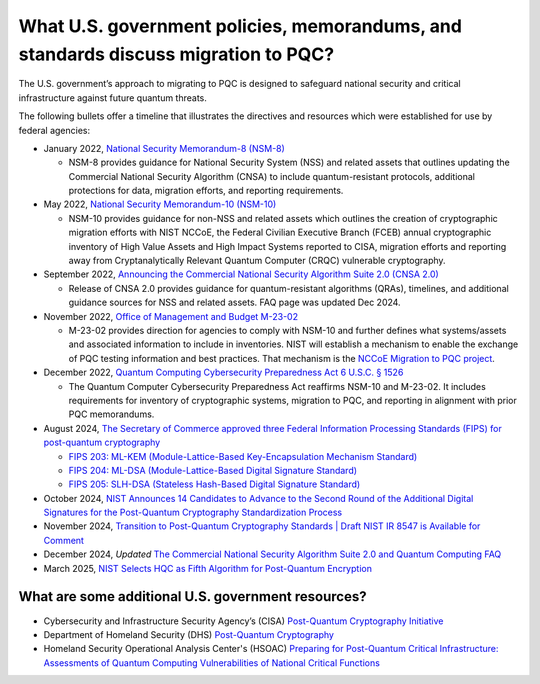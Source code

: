 What U.S. government policies, memorandums, and standards discuss migration to PQC? 
***********************

The U.S. government’s approach to migrating to PQC is designed to safeguard national security and critical infrastructure against future quantum threats.  

The following bullets offer a timeline that illustrates the directives and resources which were established for use by federal agencies:


*   January 2022, `National Security Memorandum-8 \(NSM-8\) <https://bidenwhitehouse.archives.gov/briefing-room/presidential-actions/2022/01/19/memorandum-on-improving-the-cybersecurity-of-national-security-department-of-defense-and-intelligence-community-systems/>`_  

    *   NSM-8 provides guidance for National Security System \(NSS\) and related assets that outlines updating the Commercial National Security Algorithm \(CNSA\) to include quantum-resistant protocols, additional protections for data, migration efforts, and reporting requirements.

*   May 2022, `National Security Memorandum-10 \(NSM-10\) <https://bidenwhitehouse.archives.gov/briefing-room/statements-releases/2022/05/04/national-security-memorandum-on-promoting-united-states-leadership-in-quantum-computing-while-mitigating-risks-to-vulnerable-cryptographic-systems/>`_ 

    *   NSM-10 provides guidance for non-NSS and related assets which outlines the creation of cryptographic migration efforts with NIST NCCoE, the Federal Civilian Executive Branch \(FCEB\) annual cryptographic inventory of High Value Assets and High Impact Systems reported to CISA, migration efforts and reporting away from Cryptanalytically Relevant Quantum Computer \(CRQC\) vulnerable cryptography.

*   September 2022, `Announcing the Commercial National Security Algorithm Suite 2.0 \(CNSA 2.0\) <https://www.nsa.gov/Press-Room/News-Highlights/Article/Article/3148990/nsa-releases-future-quantum-resistant-qr-algorithm-requirements-for-national-se/>`_

    *   Release of CNSA 2.0 provides guidance for quantum-resistant algorithms \(QRAs\), timelines, and additional guidance sources for NSS and related assets. FAQ page was updated Dec 2024.

*   November 2022, `Office of Management and Budget M-23-02 <https://www.whitehouse.gov/wp-content/uploads/2022/11/M-23-02-M-Memo-on-Migrating-to-Post-Quantum-Cryptography.pdf>`_

    *   M-23-02 provides direction for agencies to comply with NSM-10 and further defines what systems/assets and associated information to include in inventories. NIST will establish a mechanism to enable the exchange of PQC testing information and best practices. That mechanism is the `NCCoE Migration to PQC project <https://www.nccoe.nist.gov/crypto-agility-considerations-migrating-post-quantum-cryptographic-algorithms>`_. 

*   December 2022, `Quantum Computing Cybersecurity Preparedness Act 6 U.S.C. § 1526 <https://www.congress.gov/117/plaws/publ260/PLAW-117publ260.pdf>`_

    *   The Quantum Computer Cybersecurity Preparedness Act reaffirms NSM-10 and M-23-02. It includes requirements for inventory of cryptographic systems, migration to PQC, and reporting in alignment with prior PQC memorandums.

*   August 2024, `The Secretary of Commerce approved three Federal Information Processing Standards \(FIPS\) for post-quantum cryptography <https://csrc.nist.gov/news/2024/postquantum-cryptography-fips-approved>`_   

    *   `FIPS 203: ML-KEM \(Module-Lattice-Based Key-Encapsulation Mechanism Standard\)	<https://csrc.nist.gov/pubs/fips/203/final>`_

    *   `FIPS 204: ML-DSA \(Module-Lattice-Based Digital Signature Standard\) <https://csrc.nist.gov/pubs/fips/204/final>`_

    *   `FIPS 205: SLH-DSA \(Stateless Hash-Based Digital Signature Standard) <https://csrc.nist.gov/pubs/fips/205/final>`_

*	October 2024, `NIST Announces 14 Candidates to Advance to the Second Round of the Additional Digital Signatures for the Post-Quantum Cryptography Standardization Process <https://csrc.nist.gov/News/2024/pqc-digital-signature-second-round-announcement>`_ 

*	November 2024, `Transition to Post-Quantum Cryptography Standards | Draft NIST IR 8547 is Available for Comment	<https://csrc.nist.gov/news/2024/draft-nist-ir-8547-is-available-for-comment>`_

*	December 2024, *Updated* `The Commercial National Security Algorithm Suite 2.0 and Quantum Computing FAQ <https://media.defense.gov/2022/Sep/07/2003071836/-1/-1/1/CSI_CNSA_2.0_FAQ_.PDF>`_ 

*	March 2025, `NIST Selects HQC as Fifth Algorithm for Post-Quantum Encryption <https://www.nist.gov/news-events/news/2025/03/nist-selects-hqc-fifth-algorithm-post-quantum-encryption>`_ 


What are some additional U.S. government resources?
-----------------------------------------------------

*   Cybersecurity and Infrastructure Security Agency’s \(CISA\) `Post-Quantum Cryptography Initiative <https://www.cisa.gov/quantum>`_

*   Department of Homeland Security \(DHS\) `Post-Quantum Cryptography <https://www.dhs.gov/quantum>`_

*   Homeland Security Operational Analysis Center's \(HSOAC\) `Preparing for Post-Quantum Critical Infrastructure: Assessments of Quantum Computing Vulnerabilities of National Critical Functions <https://www.rand.org/pubs/research_reports/RRA1367-6.html>`_

